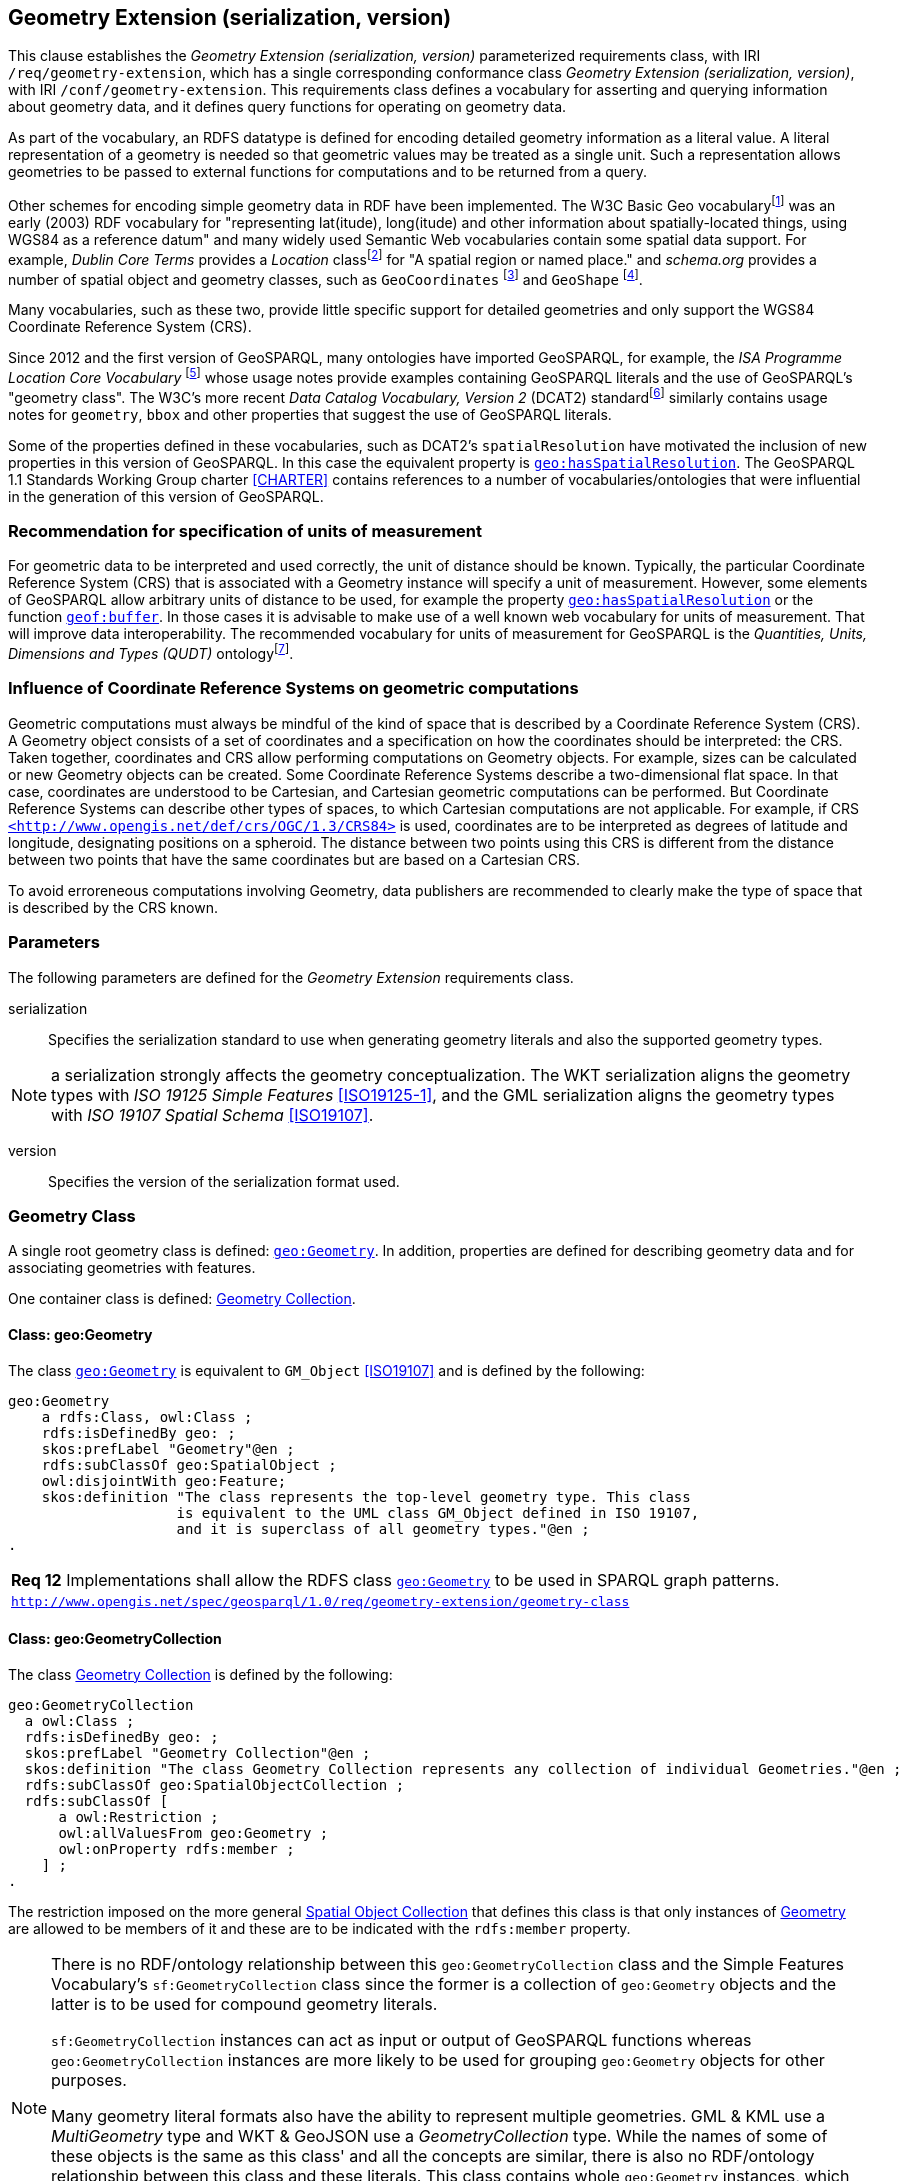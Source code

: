 == Geometry Extension (serialization, version)

This clause establishes the _Geometry Extension (serialization, version)_ parameterized requirements class, with IRI `/req/geometry-extension`, which has a single corresponding conformance class _Geometry Extension (serialization, version)_, with IRI `/conf/geometry-extension`. This requirements class defines a vocabulary for asserting and querying information about geometry data, and it defines query functions for operating on geometry data.

As part of the vocabulary, an RDFS datatype is defined for encoding detailed geometry information as a literal value. A literal representation of a geometry is needed so that geometric values may be treated as a single unit. Such a representation allows geometries to be passed to external functions for computations and to be returned from a query.

Other schemes for encoding simple geometry data in RDF have been implemented. The W3C Basic Geo vocabularyfootnote:[http://www.w3.org/2003/01/geo/] was an early (2003) RDF vocabulary for "representing lat(itude), long(itude) and other information about spatially-located things, using WGS84 as a reference datum" and many widely used Semantic Web vocabularies contain some spatial data support. For example, _Dublin Core Terms_ provides a _Location_ classfootnote:[http://purl.org/dc/terms/Location] for "A spatial region or named place." and _schema.org_ provides a number of spatial object and geometry classes, such as `GeoCoordinates` footnote:[https://schema.org/GeoCoordinates] and `GeoShape` footnote:[https://schema.org/GeoShape]. 

Many vocabularies, such as these two, provide little specific support for detailed geometries and only support the WGS84 Coordinate Reference System (CRS).

Since 2012 and the first version of GeoSPARQL, many ontologies have imported GeoSPARQL, for example, the _ISA Programme Location Core Vocabulary_ footnote:[https://www.w3.org/ns/locn] whose usage notes provide examples containing GeoSPARQL literals and the use of GeoSPARQL's "geometry class". The W3C's more recent _Data Catalog Vocabulary, Version 2_ (DCAT2) standardfootnote:[https://www.w3.org/TR/vocab-dcat/#spatial-properties] similarly contains usage notes for `geometry`, `bbox` and other properties that suggest the use of GeoSPARQL literals.

Some of the properties defined in these vocabularies, such as DCAT2's `spatialResolution` have motivated the inclusion of new properties in this version of GeoSPARQL. In this case the equivalent property is <<Property: geo:hasSpatialResolution, `geo:hasSpatialResolution`>>. The GeoSPARQL 1.1 Standards Working Group charter <<CHARTER>> contains references to a number of vocabularies/ontologies that were influential in the generation of this version of GeoSPARQL.

=== Recommendation for specification of units of measurement
For geometric data to be interpreted and used correctly, the unit of distance should be known. Typically, the particular Coordinate Reference System (CRS) that is associated with a Geometry instance will specify a unit of measurement. However, some elements of GeoSPARQL allow arbitrary units of distance to be used, for example the property <<Property: geo:hasSpatialResolution, `geo:hasSpatialResolution`>> or the function <<Function: geof:buffer, `geof:buffer`>>. In those cases it is advisable to make use of a well known web vocabulary for units of measurement. That will improve data interoperability. The recommended vocabulary for units of measurement for GeoSPARQL is the _Quantities, Units, Dimensions and Types (QUDT)_ ontologyfootnote:[http://www.qudt.org].

=== Influence of Coordinate Reference Systems on geometric computations
Geometric computations must always be mindful of the kind of space that is described by a Coordinate Reference System (CRS). A Geometry object consists of a set of coordinates and a specification on how the coordinates should be interpreted: the CRS. Taken together, coordinates and CRS allow performing computations on Geometry objects. For example, sizes can be calculated or new Geometry objects can be created. Some Coordinate Reference Systems describe a two-dimensional flat space. In that case, coordinates are understood to be Cartesian, and Cartesian geometric computations can be performed. But Coordinate Reference Systems can describe other types of spaces, to which Cartesian computations are not applicable. For example, if CRS http://www.opengis.net/def/crs/OGC/1.3/CRS84[`+<http://www.opengis.net/def/crs/OGC/1.3/CRS84>+`] is used, coordinates are to be interpreted as degrees of latitude and longitude, designating positions on a spheroid. The distance between two points using this CRS is different from the distance between two points that have the same coordinates but are based on a Cartesian CRS.

To avoid erroreneous computations involving Geometry, data publishers are recommended to clearly make the type of space that is described by the CRS known.

=== Parameters

The following parameters are defined for the _Geometry Extension_ requirements class.

serialization:: Specifies the serialization standard to use when generating geometry literals and also the supported geometry types.

NOTE: a serialization strongly affects the geometry conceptualization. The WKT serialization aligns the geometry types with _ISO 19125 Simple Features_ <<ISO19125-1>>, and the GML serialization aligns the geometry types with _ISO 19107 Spatial Schema_ <<ISO19107>>.

version:: Specifies the version of the serialization format used.

=== Geometry Class

A single root geometry class is defined: <<Class: geo:Geometry, `geo:Geometry`>>. In addition, properties are defined for describing geometry data and for associating geometries with features.

One container class is defined: <<Class: geo:GeometryCollection, Geometry Collection>>. 

==== Class: geo:Geometry

The class http://www.opengis.net/ont/geosparql#Geometry[`geo:Geometry`] is equivalent to `GM_Object` <<ISO19107>> and is defined by the following:

```turtle
geo:Geometry 
    a rdfs:Class, owl:Class ;
    rdfs:isDefinedBy geo: ; 
    skos:prefLabel "Geometry"@en ;
    rdfs:subClassOf geo:SpatialObject ;
    owl:disjointWith geo:Feature;
    skos:definition "The class represents the top-level geometry type. This class 
                    is equivalent to the UML class GM_Object defined in ISO 19107, 
                    and it is superclass of all geometry types."@en ;
.
```

[#req_geometry-extension_geometry-class]
|===
| *Req 12* Implementations shall allow the RDFS class <<Class: geo:Geometry, `geo:Geometry`>> to be used in SPARQL graph patterns.
|http://www.opengis.net/spec/geosparql/1.0/req/geometry-extension/geometry-class[`http://www.opengis.net/spec/geosparql/1.0/req/geometry-extension/geometry-class`]
|===

==== Class: geo:GeometryCollection

The class <<Class: geo:GeometryCollection, Geometry Collection>> is defined by the following:

```turtle
geo:GeometryCollection
  a owl:Class ;
  rdfs:isDefinedBy geo: ;
  skos:prefLabel "Geometry Collection"@en ;
  skos:definition "The class Geometry Collection represents any collection of individual Geometries."@en ;
  rdfs:subClassOf geo:SpatialObjectCollection ;
  rdfs:subClassOf [
      a owl:Restriction ;
      owl:allValuesFrom geo:Geometry ;
      owl:onProperty rdfs:member ;
    ] ;
.
```

The restriction imposed on the more general <<Class: SpatialObjectCollection, Spatial Object Collection>> that defines this class is that only instances of <<Class: Geometry, Geometry>> are allowed to be members of it and these are to be indicated with the `rdfs:member` property.

[NOTE]
====
There is no RDF/ontology relationship between this `geo:GeometryCollection` class and the Simple Features Vocabulary's `sf:GeometryCollection` class since the former is a collection of `geo:Geometry` objects and the latter is to be used for compound geometry literals.

`sf:GeometryCollection` instances can act as input or output of GeoSPARQL functions whereas `geo:GeometryCollection` instances are more likely to be used for grouping `geo:Geometry` objects for other purposes.

Many geometry literal formats also have the ability to represent multiple geometries. GML & KML use a _MultiGeometry_ type and WKT & GeoJSON use a _GeometryCollection_ type. While the names of some of these objects is the same as this class' and all the concepts are similar, there is also no RDF/ontology relationship between this class and these literals. This class contains whole `geo:Geometry` instances, which may have more information within them than just a geometry serialization. 

As per the expected use of `sf:GeometryCollection` instances mentioned above: the uses of multi-geometry literals and `geo:GeometryCollection` instances is expected to be different too.
====

[#req_core_geometry-collection-class]
|===
| *Req 13* Implementations shall allow the RDFS class <<Class: geo:GeometryCollection, `geo:GeometryCollection`>> to be used in SPARQL graph patterns.
|http://www.opengis.net/spec/geosparql/1.1/req/core/geometry-collection-class[`http://www.opengis.net/spec/geosparql/1.1/req/core/geometry-collection-class`]
|===

=== Standard Properties for geo:Geometry

Properties are defined for describing geometry metadata.

|===
| *Req 14* Implementations shall allow the properties 
<<Property: geo:dimension, `geo:dimension`>>, 
<<Property: geo:coordinateDimension, `geo:coordinateDimension`>>, 
<<Property: geo:spatialDimension, `geo:spatialDimension`>>, 
<<Property: geo:hasSpatialResolution, `geo:hasSpatialResolution`>>, 
<<Property: geo:hasMetricSpatialResolution, `geo:hasMetricSpatialResolution`>>, 
<<Property: geo:hasSpatialAccuracy, `geo:hasSpatialAccuracy`>>, 
<<Property: geo:hasMetricSpatialAccuracy, `geo:hasMetricSpatialAccuracy`>>, 
<<Property: geo:isEmpty, `geo:isEmpty`>>, 
<<Property: geo:isSimple, `geo:isSimple`>> and 
<<Property: geo:hasSerialization, `geo:hasSerialization`>> 
to be used in SPARQL graph patterns.
|http://www.opengis.net/spec/geosparql/1.0/req/geometry-extension/geometry-properties[`http://www.opengis.net/spec/geosparql/1.1/req/geometry-extension/geometry-properties`]
|===

==== Property: geo:dimension

The property http://www.opengis.net/ont/geosparql#dimension[`geo:dimension`] is used to link the a Geometry object to its topological dimension, which must be less than or equal to the coordinate dimension. In non-homogeneous collections, this will return the largest topological dimension of the contained objects.

```turtle
geo:dimension 
    a rdf:Property, owl:DatatypeProperty ;
    rdfs:isDefinedBy geo: ;
    skos:prefLabel "dimension"@en ;
    skos:definition "The topological dimension of this geometric object, which
                    must be less than or equal to the coordinate dimension. In 
                    non-homogeneous collections, this is the largest 
                    topological dimension of the contained objects."@en ;
    rdfs:domain geo:Geometry ;
    rdfs:range xsd:integer ;
.
```

==== Property: geo:coordinateDimension

The property http://www.opengis.net/ont/geosparql#coordinateDimension[`geo:coordinateDimension`] is defined to link a Geometry object to the dimension of direct positions (coordinate tuples) used in the Geometry's definition.

```turtle
geo:coordinateDimension 
    a rdf:Property, owl:DatatypeProperty;
    rdfs:isDefinedBy geo: ;
    skos:prefLabel "coordinate dimension"@en ;
    skos:definition "The number of measurements or axes needed to describe the
                    position of this Geometry in a coordinate system."@en ;
    rdfs:domain geo:Geometry ;
    rdfs:range xsd:integer ;
.
```

==== Property: geo:spatialDimension

The property http://www.opengis.net/ont/geosparql#spatialDimension[`geo:spatialDimension`] is defined to link a Geometry object to the dimension of the spatial portion of the direct positions (coordinate tuples) used in its serializations. If the direct positions do not carry a measure coordinate, this will be equal to the coordinate dimension.

```turtle
geo:spatialDimension 
    a rdf:Property, owl:DatatypeProperty;
    rdfs:isDefinedBy geo: ;
    skos:prefLabel "spatial dimension"@en ;
    skos:definition "The number of measurements or axes needed to describe the
                    spatial position of this Geometry in a coordinate system."@en ;
    rdfs:domain geo:Geometry ;
    rdfs:range xsd:integer ;
.
```

==== Property: geo:hasSpatialResolution

The property http://www.opengis.net/ont/geosparql#hasSpatialResolution[`geo:hasSpatialResolution`] is defined to indicate spatial resolution of the elements within a Geometry. Spatial resolution specifies the level of detail of a Geometry. It the smallest dinstinghuishable distance between adjacent coordinate sets. Therefore this property is not applicable to a point Geometry, because it consists of a single coordinate set.

Since this property is defined for a <<Class: geo:Geometry, `geo:Geometry`>>, all literal representations of that Geometry instance must have the same spatial resolution.

```turtle
geo:hasSpatialResolution 
    a rdf:Property, owl:ObjectProperty;
    rdfs:isDefinedBy geo: ;
    skos:prefLabel "has spatial resolution"@en ;
    skos:definition "The spatial resolution of a Geometry"@en ; 
    rdfs:domain geo:Geometry ;
.
```
NOTE: See the <<Recommendation for specification of units of measurement>>.

==== Property: geo:hasMetricSpatialResolution

The property http://www.opengis.net/ont/geosparql#hasMetricSpatialResolution[`geo:hasMetricSpatialResolution`] is similar to <<Property: geo:hasSpatialResolution, `geo:hasSpatialResolution`>>, specifies that the unit of resolution is always meter (the standard distance unit of the International System of Units). 

```turtle
geo:hasMetricSpatialResolution 
    a rdf:Property, owl:ObjectProperty;
    rdfs:isDefinedBy geo: ;
    skos:prefLabel "has spatial resolution in meters"@en ;
    skos:definition "The spatial resolution of a Geometry in meters."@en ; 
    rdfs:domain geo:Geometry ;
    rdfs:range xsd:double ;
.
```


==== Property: geo:hasSpatialAccuracy

The property http://www.opengis.net/ont/geosparql#hasSpatialAccuracy[`geo:hasSpatialAccuracy`] is applicable when a Geometry is used to represent a Feature. It is expressed as a distance that indicates the truthfullness of the positions (coordinates) that define the Geometry. In this case accuracy defines a zone surrounding each coordinate within wich the real positions are known to be. The accuracy value defines this zone as a distance from the coordinate(s) in all directions (e.g. a line, a circle or a sphere, depending on spatial dimension).

```turtle
geo:hasSpatialAccuracy 
    a rdf:Property, owl:ObjectProperty;
    rdfs:isDefinedBy geo: ;
    skos:prefLabel "has spatial accuracy"@en ;
    skos:definition "The positional accuracy of the coordinates of a Geometry."@en ; 
    rdfs:domain geo:Geometry ;
.
```
NOTE: See the <<Recommendation for specification of units of measurement>>.

==== Property: geo:hasMetricSpatialAccuracy

The property http://www.opengis.net/ont/geosparql#hasMetricSpatialAccuracy[`geo:hasMetricSpatialAccuracy`] is similar to <<Property: geo:hasSpatialAccuracy, has spatial accuracy>>, but it is easier to specify and use because the unit of distance is always meter (the standard distance unit of the International System of Units). 

```turtle
geo:hasMetricSpatialAccuracy 
    a rdf:Property, owl:ObjectProperty;
    rdfs:isDefinedBy geo: ;
    skos:prefLabel "has spatial accuracy in meters"@en ;
    skos:definition "The positional accuracy of the coordinates of a Geometry in meters."@en ; 
    rdfs:domain geo:Geometry ;
    rdfs:range xsd:double ;
.
```

==== Property: geo:isEmpty

The property http://www.opengis.net/ont/geosparql#isEmpty[`geo:isEmpty`] will indicate a Boolean object set to `true` if and only if the Geometry contains no information.

```turtle
geo:isEmpty 
    a rdf:Property, owl:DatatypeProperty ;
    rdfs:isDefinedBy geo: ;
    skos:prefLabel "is empty"@en ;
    skos:definition "(true) if this geometric object is the empty Geometry. If
                    true, then this geometric object represents the empty point
                    set for the coordinate space."@en ; 
    rdfs:domain geo:Geometry ;
    rdfs:range xsd:boolean ;
.
```

==== Property: geo:isSimple

The property http://www.opengis.net/ont/geosparql#isSimple[`geo:isSimple`] will indicate a Boolean object set to `true`, only if the Geometry contains no self-intersections, with the possible exception of its boundary.

```turtle
geo:isSimple 
    a rdf:Property, owl:DatatypeProperty ;
    rdfs:isDefinedBy geo: ;
    skos:prefLabel "is simple"@en ;
    skos:definition "(true) if this geometric object has no anomalous geometric
                    points, such as self intersection or self tangency."@en ; 
    rdfs:domain geo:Geometry ;
    rdfs:range xsd:boolean ;
.    
```

==== Property: geo:hasSerialization

The property http://www.opengis.net/ont/geosparql#hasSerialization[`geo:hasSerialization`] is defined to connect a Geometry with its text-based serialization (e.g., its WKT serialization).

```turtle
geo:hasSerialization 
    a rdf:Property, owl:DatatypeProperty ;
    rdfs:isDefinedBy geo: ; 
    skos:prefLabel "has serialization"@en ;
    skos:definition "Connects a Geometry object with its text-based serialization."@en ;
    rdfs:domain geo:Geometry ; 
    rdfs:range rdfs:Literal ;
.
```

NOTE: this property is the generic property used to connect a Geometry with its serialization. GeoSPARQL also contains a number of sub properties of this one for connecting serializations of common types with geometries, for example <<Property: geo:asGeoJSON, as GeoJSON>> which can be used for GeoJSON <<GEOJSON>> literals.

=== Geometry Serializations
This section establishes the requirements for representing Geometry data in RDF literals, according to different non-RDF systems.

GeoSPARQL presents specializations of the `geo:hasSerialization` property for indicating particular serializations and specialized datatype literals for containing them but does not provide comprehensive definitions of their content since these are given in standards external to GeoSPARQL, all of which are referenced.

GeoSPARQL does present some requirements for literal structure which extend the serialization-defining standards, for example the requirement to allow indications of spatial reference systems within WKT geometry representations.

[[NOTE]]
====
GeoSPARQL's expectation of RDF literal representations of geometry data is that it is related to the _Simple Features Access_ (SFA) <<ISO19125-1>> standard's conceptualization of geometry which defines classes such as `Point`, `Curve` and `Surface` and specialised variants of them which it presents in a hierarchy. All SFA classes are represented in OWL in the _Simple Features Vocabulary_ presented within GeoSPARQL as an independent profile element, see <<GeoSPARQL Standard structure, GeoSPARQL Standard structure>>.

Some geometry represenation systems given here do not use the same terminology as SFA, in particular the Discrete Global Grid System representation. To know the extent to which geometry literal representations listed here support SFA, or map to SFA, please see their definitions.
====

==== Well-Known Text (serialization=WKT)

This section establishes the requirements for representing Geometry data in RDF based on Well-Known Text (WKT) as defined by _Simple Features Access_ <<ISO19125-1>>. It defines one RDFS Datatype: <<RDFS Datatype: geo:wktLiteral, WKT Literal>> and one property, <<Function: geof:asWKT, as WKT>>.

===== RDFS Datatype: geo:wktLiteral

The datatype http://www.opengis.net/ont/geosparql#wktLiteral[`geo:wktLiteral`] is used to contain the Well-Known Text (WKT) serialization of a Geometry.

```turtle
geo:wktLiteral 
    a rdfs:Datatype ;
    rdfs:isDefinedBy geo: ;
    skos:prefLabel "Well-known Text literal"@en ;
    skos:definition "A Well-known Text serialization of a Geometry object."@en ;
.
```
[#req_geometry_extension_wkt-literal]
|===
| *Req 15* All RDFS Literals of type <<RDFS Datatype: geo:wktLiteral, `geo:wktLiteral`>> shall consist of an optional IRI identifying the coordinate reference system and a required Well Known Text (WKT) description of a geometric value. Valid <<RDFS Datatype: geo:wktLiteral, `geo:wktLiteral`>> instances are formed by either a WKT string as defined in <<ISO13249>> or by concatenating a valid absolute IRI, as defined in <<IETF3987>>, enclose in angled brackets (`<` & `>`) followed by a single space (Unicode U+0020 character) as a separator, and a WKT string as defined in <<ISO13249>>.
|http://www.opengis.net/spec/geosparql/1.0/req/geometry-extension/wkt-literal[`http://www.opengis.net/spec/geosparql/1.0/req/geometry-extension/wkt-literal`]
|===

The following _ABNF_ <<IETF5234>> syntax specification formally defines this literal:

```
wktLiteral ::= opt-iri-and-space geometric-data

opt-iri-and-space = "<" IRI ">" LWSP / ""
```

The token `opt-iri-and-space` may be either an IRI and space or nothing (`""`), the token `IRI` (Internationalized Resource Identifier) is essentially a web address and is defined in <<IETF3987>> and the token `LWSP`, is one or more white space characters, as defined in <<IETF5234>>. `geometric-data` is the Well-Known Text representation of the Geometry, defined in <<ISO13249>>.

In the absence of a leading spatial reference system IRI, the following spatial reference system IRI will be assumed: http://www.opengis.net/def/crs/OGC/1.3/CRS84[`+<http://www.opengis.net/def/crs/OGC/1.3/CRS84>+`]. This IRI denotes WGS 84 longitude-latitude.

[#req_geometry_extension_wkt-literal-default-srs]
|===
| *Req 16* The IRI http://www.opengis.net/def/crs/OGC/1.3/CRS84[`+<http://www.opengis.net/def/crs/OGC/1.3/CRS84>+`] shall be assumed as the spatial reference system for <<RDFS Datatype: geo:wktLiteral, `geo:wktLiteral`>> instances that do not specify an explicit spatial reference system IRI.
|http://www.opengis.net/spec/geosparql/1.0/req/geometry-extension/wkt-literal-default-srs[`http://www.opengis.net/spec/geosparql/1.0/req/geometry-extension/wkt-literal-default-srs`]
|===

The OGC maintains a set of SRS IRIs under the `+http://www.opengis.net/def/crs/+` namespace and IRIs from this set are recommended for use, however others may also be used, as long as they are valid IRIs.

[#req_geometry_extension_wkt-axis-order]
|===
| *Req 17* Coordinate tuples within <<RDFS Datatype: geo:wktLiteral, `geo:wktLiteral`>> shall be interpreted using the axis order defined in the spatial reference system used.
|http://www.opengis.net/spec/geosparql/1.0/req/geometry-extension/wkt-axis-order[`http://www.opengis.net/spec/geosparql/1.0/req/geometry-extension/wkt-axis-order`]
|===

The example <<RDFS Datatype: geo:wktLiteral, WKT Literal>> below encodes a point Geometry using the default WGS84 geodetic longitude-latitude spatial reference system:

```turtle
"Point(-83.38 33.95)"^^<http://www.opengis.net/ont/geosparql#wktLiteral>
```

A second example below encodes the same point as encoded in the example above but using a SRS identified by http://www.opengis.net/def/SRS/EPSG/0/4326[`+http://www.opengis.net/def/SRS/EPSG/0/4326+`]: a WGS 84 geodetic latitude-longitude spatial reference system (note that this spatial reference system defines a different axis order):

```turtle
"<http://www.opengis.net/def/crs/EPSG/0/4326> Point(33.95 -83.38)"^^<http://www.opengis.net/ont/geosparql#wktLiteral>
```


[#req_geometry_extension_wkt-literal-empty]
|===
| *Req 18* An empty RDFS Literal of type <<RDFS Datatype: geo:wktLiteral, `geo:wktLiteral`>> shall be interpreted as an empty Geometry.
|http://www.opengis.net/spec/geosparql/1.0/req/geometry-extension/wkt-literal-empty[`http://www.opengis.net/spec/geosparql/1.0/req/geometry-extension/wkt-literal-empty`]
|===

===== Property: geo:asWKT

The property http://www.opengis.net/ont/geosparql#asWKT[`geo:asWKT`] is defined to link a Geometry with its WKT serialization.

[#req_geometry_extension_geometry-as-wkt-literal]
|===
| *Req 19* Implementations shall allow the RDF property <<Property: geo:asWKT, `geo:asWKT`>> to be used in SPARQL graph patterns.
|http://www.opengis.net/spec/geosparql/1.0/req/geometry-extension/geometry-as-wkt-literal[`http://www.opengis.net/spec/geosparql/1.0/req/geometry-extension/geometry-as-wkt-literal`]
|===

```turtle
geo:asWKT 
    a rdf:Property, owl:DatatypeProperty ;
    rdfs:subPropertyOf geo:hasSerialization ;
    rdfs:isDefinedBy geo: ;
    skos:prefLabel "as WKT"@en ;
    skos:definition "The WKT serialization of a Geometry."@en ;
    rdfs:domain geo:Geometry ;
    rdfs:range geo:wktLiteral ;
.
```

===== Function: geof:asWKT

```
geof:asWKT (geom: ogc:geomLiteral): geo:wktLiteral
```

The function http://www.opengis.net/def/function/geosparql/asWKT[`geof:asWKT`] converts `geom` to an equivalent WKT representation preserving the coordinate reference system. 

[#req_geometry_extension_asWKT-function]
|===
| *Req 20* Implementations shall support <<Property: geo:asWKT, `geo:asWKT`>> as a SPARQL extension function.
|http://www.opengis.net/spec/geosparql/1.1/req/geometry-extension/asWKT-function[`http://www.opengis.net/spec/geosparql/1.1/req/geometry-extension/asWKT-function`]
|===

==== Geography Markup Language (serialization=GML)

This section establishes requirements for representing Geometry data in RDF based on GML as defined by Geography Markup Language Encoding Standard <<OGC07-036>>. It defines one RDFS Datatype:
<<RDFS Datatype: geo:gmlLiteral, GML Literal>> and one property, <<Function: geof:asGML, as GML>>.

===== RDFS Datatype: geo:gmlLiteral

The datatype http://www.opengis.net/ont/geosparql#gmlLiteral[`geo:gmlLiteral`] is used to contain the Geography Markup Language (GML) serialization of a Geometry.

```turtle
geo:gmlLiteral 
    a rdfs:Datatype ;
    rdfs:isDefinedBy geo: ; 
    skos:prefLabel "GML literal"@en ;
    skos:definition "The datatype of GML literal values"@en ;
.
```

Valid <<RDFS Datatype: geo:gmlLiteral, GML Literal>> instances are formed by encoding Geometry information as a valid element from the GML schema that implements a subtype of `GM_Object`. For example, in GML 3.2.1 this is every element directly or indirectly in the substitution group of the element `{http://www.opengis.net/ont/gml/3.2}AbstractGeometry`. In GML 3.1.1 and GML 2.1.2 this is every element directly or indirectly in the substitution group of the element `{http://www.opengis.net/ont/gml}_Geometry`.

[#req_geometry_extension_gml-literal]
|===
| *Req 21* All <<RDFS Datatype: geo:gmlLiteral, `geo:gmlLiteral`>> instances shall consist of a valid element from the GML schema that implements a subtype of `GM_Object` as defined in <<OGC07-036>>.
|http://www.opengis.net/spec/geosparql/1.0/req/geometry-extension/gml-literal[`http://www.opengis.net/spec/geosparql/1.0/req/geometry-extension/gml-literal`]
|===

The example <<RDFS Datatype: geo:gmlLiteral, GML Literal>> below encodes a point Geometry in the WGS 84 geodetic longitude-latitude spatial reference system using GML version 3.2:

```turtle
"""
<gml:Point 
        srsName=\"http://www.opengis.net/def/crs/OGC/1.3/CRS84\" 
        xmlns:gml=\"http://www.opengis.net/ont/gml\">
    <gml:pos>-83.38 33.95</gml:pos>
</gml:Point>
"""^^<http://www.opengis.net/ont/geosparql#gmlLiteral>
```

[#req_geometry_extension_gml-literal-empty]
|===
| *Req 22* An empty <<RDFS Datatype: geo:gmlLiteral, `geo:gmlLiteral`>> shall be interpreted as an empty Geometry.
|http://www.opengis.net/spec/geosparql/1.0/req/geometry-extension/gml-literal-empty[`http://www.opengis.net/spec/geosparql/1.0/req/geometry-extension/gml-literal-empty`]
|===

[#req_geometry_extension_gml-profile]
|===
| *Req 23* Implementations shall document supported GML profiles.
|http://www.opengis.net/spec/geosparql/1.0/req/geometry-extension/gml-profile[`http://www.opengis.net/spec/geosparql/1.0/req/geometry-extension/gml-profile`]
|===

===== Property: geo:asGML

The property http://www.opengis.net/ont/geosparql#asGML[`geo:asGML`] is defined to link a Geometry with its GML serialization.

[#req_geometry_extension_geometry-as-gml-literal]
|===
| *Req 24* Implementations shall allow the RDF property <<Property: geo:asGML, `geo:asGML`>> to be used in SPARQL graph patterns.
|http://www.opengis.net/spec/geosparql/1.0/req/geometry-extension/geometry-as-gml-literal[`http://www.opengis.net/spec/geosparql/1.0/req/geometry-extension/geometry-as-gml-literal`]
|===

```turtle
geo:asGML 
    a rdf:Property ; 
    rdfs:subPropertyOf geo:hasSerialization ;
    rdfs:isDefinedBy geo: ;
    skos:prefLabel "as GML"@en ;
    skos:definition "The GML serialization of a Geometry."@en ; 
    rdfs:domain geo:Geometry ;
    rdfs:range geo:gmlLiteral ;
.
```

===== Function: geof:asGML

```
geof:asGML (geom: ogc:geomLiteral, gmlProfile: xsd:string): geo:gmlLiteral
```

The function http://www.opengis.net/def/function/geosparql/asGML[`geof:asGML`] converts `geom` to an equivalent GML representation defined by a gmlProfile version string preserving the coordinate reference system. 

[#req_geometry_extension_asGML-function]
|===
| *Req 25* Implementations shall support <<Function: geof:asGML, `geof:asGML`>> as a SPARQL extension function.
|http://www.opengis.net/spec/geosparql/1.1/req/geometry-extension/asGML-function[`http://www.opengis.net/spec/geosparql/1.1/req/geometry-extension/asGML-function`]
|===

==== GeoJSON (serialization=GEOJSON)

This section establishes requirements for representing Geometry data in RDF based on GeoJSON as defined by <<GeoJSON>>. It defines one RDFS Datatype:
<<RDFS Datatype: geo:geoJSONLiteral, GeoJSON Literal>> and one property, <<Function: geof:asGeoJSON, as GeoJSON>>.

===== RDFS Datatype: geo:geoJSONLiteral

The datatype http://www.opengis.net/ont/geosparql#gmlLiteral[`geo:geoJSONLiteral`] is used to contain the Geo JavaScript Object Notation (GeoJSON) serialization of a Geometry.

```turtle
geo:geoJSONLiteral a rdfs:Datatype ;
    rdfs:isDefinedBy geo: ;
    skos:prefLabel "GeoJSON Literal"@en ;
    skos:definition "A GeoJSON serialization of a Geometry object."@en .
```

Valid <<RDFS Datatype: geo:geoJSONLiteral, GeoJSON Literal>> instances are formed by encoding Geometry information as a Geometry object as defined in the GeoJSON specification <<GEOJSON>>.

[#req_geometry_extension_geojson-literal]
|===
| *Req 26* All <<RDFS Datatype: geo:geoJSONLiteral, `geo:geoJSONLiteral`>> instances shall consist of the Geometry objects as defined in the GeoJSON specification <<GEOJSON>>.
|http://www.opengis.net/spec/geosparql/1.1/req/geometry-extension/geojson-literal[`http://www.opengis.net/spec/geosparql/1.1/req/geometry-extension/geojson-literal`]
|===

[#req_geometry_extension_geojson-literal-srs]
|===
| *Req 27* RDFS Literals of type <<RDFS Datatype: geo:geoJSONLiteral, `geo:geoJSONLiteral`>> do not contain a SRS definition. All literals of this type shall, according to the GeoJSON specification, be encoded only in, and be assumed to use, the WGS84 geodetic longitude-latitude spatial reference system (http://www.opengis.net/def/crs/OGC/1.3/CRS84[`http://www.opengis.net/def/crs/OGC/1.3/CRS84`]).
|http://www.opengis.net/spec/geosparql/1.1/req/geometry-extension/geojson-literal-srs[`http://www.opengis.net/spec/geosparql/1.1/req/geometry-extension/geojson-literal-srs`]
|===

The example <<RDFS Datatype: geo:geoJSONLiteral, GeoJSON Literal>> below encodes a point Geometry using the default WGS84 geodetic longitude-latitude spatial reference system for Simple Features 1.0:

```turtle
"""
{"type": "Point", "coordinates": [-83.38,33.95]}
"""^^<http://www.opengis.net/ont/geosparql#geoJSONLiteral>
```

[#req_geometry_extension_geojson-literal-empty]
|===
| *Req 28* An empty RDFS Literal of type <<RDFS Datatype: geo:geoJSONLiteral, `geo:geoJSONLiteral`>> shall be interpreted as an empty Geometry, i.e. `{"geometry": null}` in GeoJSON .
|http://www.opengis.net/spec/geosparql/1.1/req/geometry-extension/geojson-literal-empty[`http://www.opengis.net/spec/geosparql/1.1/req/geometry-extension/geojson-literal-empty`]
|===

===== Property: geo:asGeoJSON

The property http://www.opengis.net/ont/geosparql#asGeoJSON[`geo:asGeoJSON`] is defined to link a Geometry with its GeoJSON serialization.

[#req_geometry_extension_geojson-as-geojson-literal]
|===
| *Req 29* Implementations shall allow the RDF property <<Property: geo:asGeoJSON, `geo:asGeoJSON`>> to be used in SPARQL graph patterns.
|http://www.opengis.net/spec/geosparql/1.1/req/geometry-extension/geometry-as-geojson-literal[`http://www.opengis.net/spec/geosparql/1.1/req/geometry-extension/geometry-as-geojson-literal`]
|===

```turtle
geo:asGeoJSON 
    a rdf:Property, owl:DatatypeProperty ;
    rdfs:subPropertyOf geo:hasSerialization ;
    rdfs:isDefinedBy geo: ;
    skos:prefLabel "as GeoJSON"@en ;
    skos:definition "The GeoJSON serialization of a Geometry."@en ;
    rdfs:domain geo:Geometry ;
    rdfs:range geo:geoJSONLiteral ;
.
```

===== Function: geof:asGeoJSON

```
geof:asGeoJSON (geom: ogc:geomLiteral): geo:geoJSONLiteral
```

The function http://www.opengis.net/def/function/geosparql/asGeoJSON[`geof:asGeoJSON`] converts `geom` to an equivalent GeoJSON representation. Coordinates are converted to the CRS84 coordinate system, the only valid coordinate system to be used in a GeoJSON literal. 

[#req_geometry_extension_asGeoJSON-function]
|===
| *Req 30* Implementations shall support <<Function: geof:asGeoJSON, `geof:asGeoJSON`>> as a SPARQL extension function.
|http://www.opengis.net/spec/geosparql/1.1/req/geometry-extension/asGeoJSON-function[`http://www.opengis.net/spec/geosparql/1.1/req/geometry-extension/asGeoJSON-function`]
|===

==== Keyhole Markup Language (serialization=KML)

This section establishes requirements for representing Geometry data in RDF based on KML as defined by <<OGCKML>>. It defines one RDFS Datatype:
<<RDFS Datatype: geo:kmlLiteral, KML Literal>> and one property, <<Function: geof:asKML, as KML>>.

===== RDFS Datatype: geo:kmlLiteral

The datatype http://www.opengis.net/ont/geosparql#kmlLiteral[`geo:kmlLiteral`] is used to contain the Keyhole Markup Language (KML) serialization of a Geometry.

```turtle
geo:kmlLiteral 
    a rdfs:Datatype ;
    rdfs:isDefinedBy geo: ;
    skos:prefLabel "KML Literal"@en ;
    skos:definition "A KML serialization of a Geometry object."@en ;
.
```

Valid <<RDFS Datatype: geo:kmlLiteral, KML Literal>> instances are formed by encoding Geometry information as a Geometry object as defined in the KML specification <<OGCKML>>.


[#req_geometry_extension_kml-literal]
|===
| *Req 31* All <<RDFS Datatype: geo:kmlLiteral, `geo:kmlLiteral`>> instances shall consist of the Geometry objects as defined in the KML specification <<OGCKML>>.
|http://www.opengis.net/spec/geosparql/1.1/req/geometry-extension/kml-literal[`http://www.opengis.net/spec/geosparql/1.1/req/geometry-extension/kml-literal`]
|===

[#req_geometry_extension_kml-literal-srs]
|===
| *Req 32* RDFS Literals of type <<RDFS Datatype: geo:kmlLiteral, `geo:kmlLiteral`>> do not contain a SRS definition. All literals of this type shall according to the KML specification only be encoded in and assumed to use the WGS84 geodetic longitude-latitude spatial reference system (http://www.opengis.net/def/crs/OGC/1.3/CRS84[`http://www.opengis.net/def/crs/OGC/1.3/CRS84`]).
|http://www.opengis.net/spec/geosparql/1.1/req/geometry-extension/kml-literal-srs[`http://www.opengis.net/spec/geosparql/1.1/req/geometry-extension/kml-literal-srs`]
|===

The example <<RDFS Datatype: geo:kmlLiteral, KML Literal>> below encodes a point Geometry using the default WGS84 geodetic longitude-latitude spatial reference system for Simple Features 1.0:

```turtle
"""
<Point xmlns=\"http://www.opengis.net/kml/2.2\">
    <coordinates>-83.38,33.95</coordinates>
</Point>
"""^^<http://www.opengis.net/ont/geosparql#kmlLiteral>
```


[#req_geometry_extension_kml-literal-empty]
|===
| *Req 33* An empty RDFS Literal of type <<RDFS Datatype: geo:kmlLiteral, `geo:kmlLiteral`>> shall be interpreted as an empty Geometry .
|http://www.opengis.net/spec/geosparql/1.1/req/geometry-extension/kml-literal-empty[`http://www.opengis.net/spec/geosparql/1.1/req/geometry-extension/kml-literal-empty`]
|===

===== Property: geo:asKML

The property http://www.opengis.net/ont/geosparql#asKML[`geo:asKML`] is defined to link a Geometry with its KML serialization.

[#req_geometry_extension_as-kml-literal]
|===
| *Req 34* Implementations shall allow the RDF property <<Property: geo:asKML, `geo:asKML`>> to be used in SPARQL graph patterns.
|http://www.opengis.net/spec/geosparql/1.1/req/geometry-extension/geometry-as-kml-literal[`http://www.opengis.net/spec/geosparql/1.1/req/geometry-extension/geometry-as-kml-literal`]
|===

The property <<Property: geo:asKML, as KML>> is used to link a geometric element with its KML serialization.

```turtle
geo:asKML 
    a rdf:Property, owl:DatatypeProperty;
    rdfs:subPropertyOf geo:hasSerialization ;
    rdfs:isDefinedBy geo: ;
    skos:prefLabel "as KML"@en ;
    skos:definition "The KML serialization of a Geometry."@en ;
    rdfs:domain geo:Geometry ;
    rdfs:range geo:kmlLiteral ;
.
```

===== Function: geof:asKML

```
geof:asKML (geom: ogc:geomLiteral): geo:kmlLiteral
```

The function http://www.opengis.net/def/function/geosparql/asKML[`geof:asKML`] converts `geom` to an equivalent KML representation. Coordinates are converted to the CRS84 coordinate system, the only valid coordinate system to be used in a KML literal. 

[#req_geometry_extension_asKML-function]
|===
| *Req 35* Implementations shall support <<Function: geof:asKML, `geof:asKML`>> as a SPARQL extension function.
|http://www.opengis.net/spec/geosparql/1.1/req/geometry-extension/asKML-function[`http://www.opengis.net/spec/geosparql/1.1/req/geometry-extension/asKML-function`]
|===

==== Discrete Global Grid System (serialization=DGGS)

This section establishes the requirements for representing Discrete Global Grid System (DGGS) Geometry data as RDF literals. The form of representation is specific to individual DGGS implementations: known DGGSes are not compatible or even very similar. 

Here is defined one RDFS Datatypes:
http://www.opengis.net/ont/geosparql#dggsLiteral[`+http://www.opengis.net/ont/geosparql#dggsLiteral+`] and one property, http://www.opengis.net/ont/geosparql#asDGGS[`+http://www.opengis.net/ont/geosparql#asDGGS+`]. 

NOTE: The datatype defined here is for an abstract DGGS implementation (<<RDFS Datatype: geo:dggsLiteral, DGGS Literal>>) but concrete ones should be used in real implementations. For example, the AusPIX DGGS <<AUSPIX>> might implement something similar to `ex:auspixDggsLiteral`.

===== RDFS Datatype: geo:dggsLiteral

The datatype http://www.opengis.net/ont/geosparql#dggsLiteral[`geo:dggsLiteral`] is used to contain the Discrete Global Grid System (DGGS) serialization of a Geometry.

```turtle
geo:dggsLiteral 
    a rdfs:Datatype ;
    rdfs:isDefinedBy geo: ;
    skos:prefLabel "DGGS Literal"@en ;
    skos:definition "A textual serialization of a Discrete Global Grid System (DGGS) Geometry object."@en 
.
```

Valid <<RDFS Datatype: geo:dggsLiteral, DGGS Literal>> instances are formed by encoding Geometry information according to specific DGGS implementation. The specific implementation should be indicated by use of a subclass of the `geo:dggsLiteral` datatype. 

[#req_geometry_extension_dggs-literal]
|===
| *Req 36* All RDFS Literals of type <<RDFS Datatype: geo:dggsLiteral, `geo:dggsLiteral`>> shall consist of a DGGS Geometry serialization formulated according to a specific DGGS.
|http://www.opengis.net/spec/geosparql/1.1/req/geometry-extension/dggs-literal[`http://www.opengis.net/spec/geosparql/1.1/req/geometry-extension/dggs-literal`]
|===

[#req_geometry_extension_dggs-literal-empty]
|===
| *Req 37* An empty RDFS Literal of type <<RDFS Datatype: geo:dggsLiteral, `geo:dggsLiteral`>>, or one of its data subtypes, shall be interpreted as an empty `geo:Geometry`.
|http://www.opengis.net/spec/geosparql/1.1/req/geometry-extension/dggs-literal-empty[`http://www.opengis.net/spec/geosparql/1.1/req/geometry-extension/dggs-literal-empty`]
|===

An example of a literal for concrete DGGS, AusPIX, could be

```turtle
ex:auspixDggsLiteral 
    a rdfs:Datatype ;
    skos:prefLabel "AusPIX DGGS Literal"@en ;
    skos:definition "A textual serialization of an AusPIX Discrete Global Grid System (DGGS) Geometry object."@en ;
.
```

A single _Cell_ Geometry encoded according to the AusPIX DGGS using the example literal above is given below. The single cell value of _R3234_ is analogous to either a `Point` or simple `Polygon` in WKT geometries.

```turtle
"CellList (R3234)"^^<http://example.com#auspixDggsLiteral>
```

NOTE: What `R3234` means, or the meaning of any other element within a concrete DGGS literal is not handled by GeoSPARQL but is expected to be handled by that DGGS' specification, just as GeoPSARQL does not delve into the internals of other Geometry formats such as WKT or GeoJSON.

===== Property: geo:asDGGS

The property http://www.opengis.net/ont/geosparql#asDGGS[`geo:asDGGS`] is defined to link a Geometry with its DGGS serialization.

[#req_geometry_extension_geometry-as-dggs-literal]
|===
| *Req 38* Implementations shall allow the RDF property 
<<Property: geo:asDGGS, `geo:asDGGS`>> 
to be used in SPARQL graph patterns.
|http://www.opengis.net/spec/geosparql/1.1/req/geometry-extension/geometry-as-dggs-literal[`http://www.opengis.net/spec/geosparql/1.1/req/geometry-extension/geometry-as-dggs-literal`]
|===

```turtle
geo:asDGGS 
    a rdf:Property, owl:DatatypeProperty ;
    rdfs:subPropertyOf geo:hasSerialization ;
    rdfs:isDefinedBy geo: ;
    skos:prefLabel "as DGGS"@en ;
    skos:definition "A DGGS serialization of a Geometry."@en ;
    rdfs:domain geo:Geometry ;
    rdfs:range geo:dggsLiteral ;
.
```

NOTE: It is expected that this property will be used to indicate specific DGGS data types, such as the example `ex:auspixDggsLiteral`, described above, as opposed to the generic <<RDFS Datatype: geo:dggsLiteral, DGGS Literal>>.

===== Function: geof:asDGGS

```
geof:asDGGS (geom: ogc:geomLiteral, specificDggsDatatype: xsd:anyURI): geo:DggsLiteral
```

The function http://www.opengis.net/def/function/geosparql/asDGGS[`geof:asDGGS`] converts `geom` to an equivalent DGGS representation, formulated according to the specific DGGS literal indicated using the `specificDggsDatatype` parameter.

[#req_geometry_extension_asDGGS-function]
|===
| *Req 39* Implementations shall support <<Function: geof:asDGGS, `geof:asDGGS`>>  as a SPARQL extension function.
|http://www.opengis.net/spec/geosparql/1.1/req/geometry-extension/asDGGS-function[`http://www.opengis.net/spec/geosparql/1.1/req/geometry-extension/asDGGS-function`]
|===

=== Non-topological Query Functions

This clause defines SPARQL functions for performing non-topological spatial operations.

[#req_geometry_extension_query-functions]
|===
| *Req 40* Implementations shall support the functions 
<<Function: geof:boundary, `geof:boundary`>> 
<<Function: geof:buffer, `geof:buffer`>>, 
<<Function: geof:convexHull, `geof:convexHull`>>, 
<<Function: geof:coordinateDimension, `geof:coordinateDimension`>>, 
<<Function: geof:difference, `geof:difference`>>, 
<<Function: geof:dimension, `geof:dimension`>>, 
<<Function: geof:distance, `geof:distance`>>, 
<<Function: geof:envelope, `geof:envelope`>>,
<<Function: geof:geometryType, `geof:geometryType`>>, 
<<Function: geof:getSRID, `geof:getSRID`>>, 
<<Function: geof:intersection, `geof:intersection`>>, 
<<Function: geof:is3D, `geof:is3D`>>, 
<<Function: geof:isEmpty, `geof:isEmpty`>>, 
<<Function: geof:isMeasured, `geof:isMeasured`>>, 
<<Function: geof:isSimple, `geof:isSimple`>>, 
<<Function: geof:spatialDimension, `geof:spatialDimension`>>, 
<<Function: geof:symDifference, `geof:symDifference`>>, 
<<Function: geof:transform, `geof:transform`>> and
<<Function: geof:union, `geof:union`>>
as SPARQL extension functions, consistent with definitions of these functions in Simple Features <<ISO19125-1>>, for non-DGGS geometry literals
|http://www.opengis.net/spec/geosparql/1.1/req/geometry-extension/query-functions[`http://www.opengis.net/spec/geosparql/1.1/req/geometry-extension/query-functions`]
|===

|===
| *Req 41* Implementations shall support the functions 
<<Function: geof:area, `geof:area`>>, 
<<Function: geof:geometryN, `geof:geometryN`>>, 
<<Function: geof:length, `geof:length`>>,
<<Function: geof:maxX, `geof:maxX`>>,
<<Function: geof:maxY, `geof:maxY`>>, 
<<Function: geof:maxZ, `geof:maxZ`>>,  
<<Function: geof:minX, `geof:minX`>>, 
<<Function: geof:minY, `geof:minY`>>,
<<Function: geof:minZ, `geof:minZ`>>,
<<Function: geof:numGeometries, `geof:numGeometries`>> and
<<Function: geof:projectTo, `geof:projectTo`>>, 
as SPARQL extension functions which are defined in this standard, for non-DGGS geometry literals
|http://www.opengis.net/spec/geosparql/1.1/req/geometry-extension/query-functions-non-sf[`http://www.opengis.net/spec/geosparql/1.1/req/geometry-extension/query-functions-non-sf`]
|===

NOTE: The requirements to support non-topological query functions for DGGS geometry literals are separated from the requirements to support them for traditional 
geometry literals as it is expected that implementing these functions for DGGS literals will be significantly more difficult. This is due to the novelty of DGGS 
literals and thus the lack of existing software libraries for their manipulation.

|===
| *Req 42* Implementations shall support the functions of Requirement 40 for DGGS geometry literals
as SPARQL extension functions, consistent with definitions of these functions in Simple Features <<ISO19125-1>>, for non-DGGS geometry literals
|http://www.opengis.net/spec/geosparql/1.1/req/geometry-extension/query-functions-dggs[`http://www.opengis.net/spec/geosparql/1.1/req/geometry-extension/query-functions-dggs`]
|===

|===
| *Req 43* Implementations shall support the functions of Requirement 41 for DGGS geometry literals
as SPARQL extension functions which are defined in this standard, for non-DGGS geometry literals
|http://www.opengis.net/spec/geosparql/1.1/req/geometry-extension/query-functions-non-sf-dggs[`http://www.opengis.net/spec/geosparql/1.1/req/geometry-extension/query-functions-non-sf-dggs`]
|===

Functions from both requirements above are listed below, alphabetically.

==== Function notes
These notes apply to all of the following functions in this section.

An invocation of any of the following functions with invalid arguments produces an error. An invalid argument includes any of the following:

* An argument of an unexpected type
* An invalid geometry literal value
* An non-fitting geometry type for the given function
* A geometry literal from a spatial reference system that is incompatible with the spatial reference system used for calculations
* An invalid units IRI

A more detailed description of expected inputs and expected outputs of the given functions is shown in Annex B.

Unless otherwise stated in the function definition, the following behaviors should be followed by all SPARQL extension functions defined in the GeoSPARQL standard:

* Functions returning a new geometry literal should follow the literal format of the first geometry literal input parameter. If no geometry literal input parameter is present, a WKT literal shall be returned
* Functions returning a new geometry literal should follow the SRS defined in the literal format of the first geometry literal input parameter. If no geometry literal input parameter is present, a geometry result should be returned in the CRS84 coordinate reference system

For further discussion of the effects of errors during FILTER evaluation, consult Section 17footnote:[<https://www.w3.org/TR/sparql11-query/#expressions>] of the SPARQL specification <<SPARQL>>.

Note that returning values instead of raising an error serves as an extension mechanism of SPARQL.

From Section 17.3.1footnote:[<https://www.w3.org/TR/sparql11-query/#operatorExtensibility>] of the SPARQL specification <<SPARQL>>:

[quote]
SPARQL language extensions may provide additional associations between operators and operator functions; ... No additional operator may yield a result that replaces any result other ... . The consequence of this rule is that SPARQL `FILTER` s will produce at least the same intermediate bindings after applying a `FILTER` as an unextended implementation.

This extension mechanism enables GeoSPARQL implementations to simultaneously support multiple geometry serializations. For example, a system that supports <<RDFS Datatype: geo:wktLiteral, WKT Literal>> serializations may also support <<RDFS Datatype: geo:gmlLiteral, GML Literal>> serializations and consequently would not raise an error if it encounters multiple geometry datatypes while processing a given query.

NOTE: Several non-topological query functions use a unit of measure IRI. The OGC has recommended units of measure vocabularies for use, see the OGC Definitions Serverfootnote:[https://www.ogc.org/def-server].

==== Function: geof:area

```
geof:area (geom1: ogc:geomLiteral): xsd:double
```

Returns the area of `geom1` in square meters. Must return zero for all geometry types other than Polygon.

==== Function: geof:boundary

```
geof:boundary (geom1: ogc:geomLiteral): ogc:geomLiteral
```

This function returns the closure of the boundary of `geom1`. Calculations are in the spatial reference system of `geom1`.

==== Function: geof:buffer

```
geof:buffer (geom: ogc:geomLiteral, 
             radius: xsd:double, 
             units: xsd:anyURI): ogc:geomLiteral
```

Returns a geometric object that represents all Points whose distance from `geom1` is less than or equal to the `radius` measured in `units`. Calculations are in the spatial reference system of `geom1`.
NOTE: See the <<Recommendation for specification of units of measurement>>.

==== Function: geof:convexHull

```
geof:convexHull (geom1: ogc:geomLiteral): ogc:geomLiteral
```

The function http://www.opengis.net/def/function/geosparql/convexHull[`geof:convexHull`] returns a geometric object that represents all Points in the convex hull of `geom1`. Calculations are in the spatial reference system of `geom1`.

==== Function: geof:coordinateDimension

```
geof:coordinateDimension (geom1: ogc:geomLiteral): xsd:integer
```

Returns the coordinate dimension of `geom1`.

==== Function: geof:difference

```
geof:difference (geom1: ogc:geomLiteral, 
                 geom2: ogc:geomLiteral): ogc:geomLiteral
```

This function returns a geometric object that represents all Points in the set difference of `geom1` with `geom2`. Calculations are in the spatial reference system of `geom1`.

==== Function: geof:dimension

```
geof:dimension (geom1: ogc:geomLiteral): xsd:integer
```

Returns the dimension of `geom1`. In non-homogeneous geometry collections, this will return the largest topological dimension of the contained objects.

==== Function: geof:distance

```
geof:distance (geom1: ogc:geomLiteral, 
               geom2: ogc:geomLiteral, 
               units: xsd:anyURI): xsd:double
```

Returns the shortest distance in `units` between any two Points in the two geometric objects. Calculations are in spatial reference system of `geom1`.
NOTE: See the <<Recommendation for specification of units of measurement>>.

==== Function: geof:envelope

```
geof:envelope (geom1: ogc:geomLiteral): ogc:geomLiteral
```

This function returns the minimum bounding box - a rectangle - of `geom1`. Calculations are in the spatial reference system of `geom1`.

==== Function: geof:geometryN

```
geof:geometryN (geom1: ogc:geomLiteral): xsd:integer
```

Returns the nth geometry of `geom1` if it is a GeometryCollection or `geom1` if it is a Geometry.

==== Function: geof:geometryType

```
geof:geometryType (geom1: ogc:geomLiteral): xsd:string
```

Returns the name of the subtype of Geometry of which this geometric object is an member. The name of the subtype of Geometry is returned as a string. No attempt to reconcile different geometry subtypes across all support literals need be made.

==== Function: geof:getSRID

```
geof:getSRID (geom: ogc:geomLiteral): xsd:anyURI
```

Returns the spatial reference system IRI for `geom`.

==== Function: geof:intersection

```
geof:intersection (geom1: ogc:geomLiteral,
                   geom2: ogc:geomLiteral): ogc:geomLiteral
```

Returns a geometric object that represents all Points in the intersection of `geom1` with `geom2`. Calculations are in the spatial reference system of `geom1`.

==== Function: geof:is3D

```
geof:is3D (geom1: ogc:geomLiteral): xsd:boolean
```

Returns true if `geom1` has z coordinate values.

==== Function: geof:isEmpty

```
geof:isEmpty (geom1: ogc:geomLiteral): xsd:boolean
```

Returns true if `geom1` is an empty geometry, i.e. contains no coordinates.

==== Function: geof:isMeasured

```
geof:isMeasured (geom1: ogc:geomLiteral): xsd:boolean
```

Returns true if `geom1` has m coordinate values.

==== Function: geof:isSimple

```
geof:isSimple (geom1: ogc:geomLiteral): xsd:boolean
```

Returns true if `geom1` is a simple geometry, i.e. has no anomalous geometric points, such as self intersection or self tangency.

==== Function: geof:length

```
geof:length (geom1: ogc:geomLiteral): xsd:double
```

Returns the length of `geom1` in meters. The longest length from any one dimension is returned.

==== Function: geof:maxX

```
geof:maxX (geom: ogc:geomLiteral): xsd:double
```

The function http://www.opengis.net/def/function/geosparql/maxX[`geof:maxX`] returns the maximum X coordinate for `geom`.

==== Function: geof:maxY

```
geof:maxY (geom: ogc:geomLiteral): xsd:double
```

The function http://www.opengis.net/def/function/geosparql/maxY[`geof:maxY`] returns the maximum Y coordinate for `geom`.

==== Function: geof:maxZ

```
geof:maxZ (geom: ogc:geomLiteral): xsd:double
```

The function http://www.opengis.net/def/function/geosparql/maxZ[`geof:maxZ`] returns the maximum Z coordinate for `geom`.

==== Function: geof:minX

```
geof:minX (geom: ogc:geomLiteral): xsd:double
```

The function http://www.opengis.net/def/function/geosparql/minX[`geof:minX`] returns the minimum X coordinate for `geom`.

==== Function: geof:minY

```
geof:minY (geom: ogc:geomLiteral): xsd:double
```

The function http://www.opengis.net/def/function/geosparql/minY[`geof:minY`] returns the minimum Y coordinate for `geom`.

==== Function: geof:minZ

```
geof:minZ (geom: ogc:geomLiteral): xsd:double
```

The function http://www.opengis.net/def/function/geosparql/minZ[`geof:minZ`] returns the minimum Z coordinate for `geom`.

==== Function: geof:numGeometries

```
geof:numGeometries (geom1: ogc:geomLiteral): xsd:integer
```

Returns the number of geometries of `geom1`.

==== Function: geof:projectTo

```
geof:projectTo (geom1:  ogc:geomLiteral,
                dimVec: xsd:integer): ogc:geomLiteral
```

Projects the elements of geometry `geom1` to the dimensions specified by the `dimVec` "dimensional vector". 

`dimVec` is a binary number indicating which dimensions to project to (retain) from the `geom`, for example, using dimensions x, y & z:

* "010" projects to the y dimension, only
* "110" projects to the x and y dimensions

A projection may only occur from a geometry to a geometry of equal or fewer dimensions and, so far, GeoSPARQL only allos 1-, 2- & 3-dimensional objects, thus `projectTo` can only be specified from 3 to 2, 2 to 1 or 1 to 0 dimensions.

==== Function: geof:spatialDimension

```
geof:spatialDimension (geom1: ogc:geomLiteral): xsd:integer
```

Returns the spatial dimension of `geom1`.

==== Function: geof:symDifference

```
geof:symDifference (geom1: ogc:geomLiteral, 
                    geom2: ogc:geomLiteral): ogc:geomLiteral
```

This function returns a geometric object that represents all Points in the set symmetric difference of `geom1` with `geom2`. Calculations are in the spatial reference system of `geom1`.

==== Function: geof:transform

```
geof:transform (geom: ogc:geomLiteral, srsIRI: xsd:anyURI): ogc:geomLiteral
```

http://www.opengis.net/def/function/geosparql/transform[geof:transform] converts `geom` to a spatial reference system defined by srsIRI. The function raises an error if a transformation is not mathematically possible.

NOTE: We recommend that implementers use the same literal type as a result of this function that is passed as a parameter to this function.

==== Function: geof:union

```
geof:union (geom1: ogc:geomLiteral, 
            geom2: ogc:geomLiteral): ogc:geomLiteral
```

This function returns a geometric object that represents all Points in the union of `geom1` with `geom2`. Calculations are in the spatial reference system of `geom1`.

[#req_geometry_extension_srid-function]
|===
| *Req 44* Implementations shall support http://www.opengis.net/def/function/geosparql/getSRID[`geof:getSRID`] as a SPARQL extension function.
|http://www.opengis.net/spec/geosparql/1.0/req/geometry-extension/srid-function[`http://www.opengis.net/spec/geosparql/1.0/req/geometry-extension/srid-function`]
|===

=== Spatial Aggregate Functions
This clause defines SPARQL functions for performing spatial aggregations of data.

[#req_geometry_extension_sa-functions]
|===
| *Req 45* Implementations shall support 
<<Function: geof:aggBoundingBox,`geof:aggBoundingBox`>>, 
<<Function: geof:aggBoundingCircle,`geof:aggBoundingCircle`>>, 
<<Function: geof:aggCentroid,`geof:aggCentroid`>>, 
<<Function: geof:aggConcatLines,`geof:aggConcatLines`>>, 
<<Function: geof:aggConcaveHull,`geof:aggConcaveHull`>>, 
<<Function: geof:aggConvexHull,`geof:aggConvexHull`>> and 
<<Function: geof:aggUnion,`geof:aggUnion`>>
as a SPARQL extension functions.
|http://www.opengis.net/spec/geosparql/1.1/req/geometry-extension/sa-functions[`http://www.opengis.net/spec/geosparql/1.1/req/geometry-extension/sa-functions`]
|===

==== Function: geof:aggBoundingBox
```
geof:aggBoundingBox (geom: ogc:geomLiteral): ogc:geomLiteral
```

The function http://www.opengis.net/def/function/geosparql/aggBoundingBox[`geof:aggBoundingBox`] calculates a minimum bounding box - rectangle - of the set of given geometries.

==== Function: geof:aggBoundingCircle
```
geof:aggBoundingCircle (geom: ogc:geomLiteral): ogc:geomLiteral
```

The function http://www.opengis.net/def/function/geosparql/aggBoundingCircle[`geof:aggBoundingCircle`] calculates a minimum bounding circle of the set of given geometries.

==== Function: geof:aggCentroid

```
geof:aggCentroid (geom: ogc:geomLiteral): ogc:geomLiteral
```

The function http://www.opengis.net/def/function/geosparql/aggCentroid[`geof:aggCentroid`] valculates the centroid of the set of given geometries.

==== Function: geof:aggConcatLines

```
geof:aggConcatLines (geom: ogc:geomLiteral): ogc:geomLiteral
```

The function http://www.opengis.net/def/function/geosparql/aggConcatLines[`geof:aggConcatLines`]  Concatenates a set of LineStrings.

==== Function: geof:aggConcaveHull

```
geof:aggConcaveHull (geom: ogc:geomLiteral, targetPercent: xsd:double): ogc:geomLiteral
```

The function http://www.opengis.net/def/function/geosparql/aggConcaveHull[`geof:aggConcaveHull`] calculates the concave hull of the set of given geometries.

==== Function: geof:aggConvexHull

```
geof:aggConvexHull (geom: ogc:geomLiteral): ogc:geomLiteral
```

The function http://www.opengis.net/def/function/geosparql/aggConvexHull[`geof:aggConvexHull`] calculates the convex hull of the set of given geometries.

NOTE: This function is similar in name to <<Function: geof:aggConvexHull, geof:aggConvexHull>> used to calculate the convex hull of just one geometry.

==== Function: geof:aggUnion

```
geof:aggUnion (geom: ogc:geomLiteral): ogc:geomLiteral
```

The function http://www.opengis.net/def/function/geosparql/aggUnion[`geof:aggUnion`] calculates the union of the set of given geometries.

NOTE: This function is similar in name to <<Function: geof:aggUnion, geof:aggUnion>> used to calculate the union of just two geometries.
